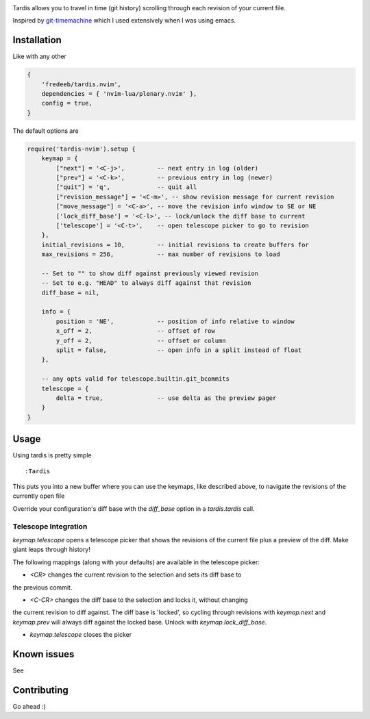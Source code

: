 .. image:: ./assets/tardis.webp

Tardis allows you to travel in time (git history) scrolling through each
revision of your current file.

Inspired by
`git-timemachine <https://github.com/emacsmirror/git-timemachine>`__
which I used extensively when I was using emacs.

Installation
============

Like with any other

.. code:: lua

   {
       'fredeeb/tardis.nvim',
       dependencies = { 'nvim-lua/plenary.nvim' },
       config = true,
   }

The default options are

.. code:: lua

    require('tardis-nvim').setup {
        keymap = {
            ["next"] = '<C-j>',         -- next entry in log (older)
            ["prev"] = '<C-k>',         -- previous entry in log (newer)
            ["quit"] = 'q',             -- quit all
            ["revision_message"] = '<C-m>', -- show revision message for current revision
            ["move_message"] = '<C-a>', -- move the revision info window to SE or NE
            ['lock_diff_base'] = '<C-l>', -- lock/unlock the diff base to current
            ['telescope'] = '<C-t>',    -- open telescope picker to go to revision
        },
        initial_revisions = 10,         -- initial revisions to create buffers for
        max_revisions = 256,            -- max number of revisions to load

        -- Set to "" to show diff against previously viewed revision
        -- Set to e.g. "HEAD" to always diff against that revision
        diff_base = nil,

        info = {
            position = 'NE',            -- position of info relative to window
            x_off = 2,                  -- offset of row
            y_off = 2,                  -- offset or column
            split = false,              -- open info in a split instead of float
        },

        -- any opts valid for telescope.builtin.git_bcommits
        telescope = {
            delta = true,               -- use delta as the preview pager
        }
    }

Usage
=====

Using tardis is pretty simple

::

   :Tardis

This puts you into a new buffer where you can use the keymaps, like
described above, to navigate the revisions of the currently open file

Override your configuration's diff base with the `diff_base` option in a
`tardis.tardis` call.

.. code:: lua
   require('tardis-nvim').tardis {
       diff_base = "HEAD~2"  -- e.g. would override `""` in the setup
   }

Telescope Integration
---------------------

`keymap.telescope` opens a telescope picker that shows the revisions of the
current file plus a preview of the diff. Make giant leaps through history!

The following mappings (along with your defaults) are available in the
telescope picker:

- `<CR>` changes the current revision to the selection and sets its diff base to
the previous commit.

- `<C-CR>` changes the diff base to the selection and locks it, without changing
the current revision to diff against. The diff base is 'locked', so cycling
through revisions with `keymap.next` and `keymap.prev` will always diff against
the locked base. Unlock with `keymap.lock_diff_base`.

- `keymap.telescope` closes the picker

Known issues
============

See |issues|

Contributing
============

Go ahead :)

.. |issues| image:: https://github.com/FredeEB/tardis.nvim/issues
